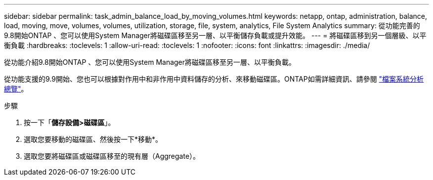 ---
sidebar: sidebar 
permalink: task_admin_balance_load_by_moving_volumes.html 
keywords: netapp, ontap, administration, balance, load, moving, move, volumes, volumes, utilization, storage, file, system, analytics, File System Analytics 
summary: 從功能完善的9.8開始ONTAP 、您可以使用System Manager將磁碟區移至另一層、以平衡儲存負載或提升效能。 
---
= 將磁碟區移到另一個層級、以平衡負載
:hardbreaks:
:toclevels: 1
:allow-uri-read: 
:toclevels: 1
:nofooter: 
:icons: font
:linkattrs: 
:imagesdir: ./media/


[role="lead"]
從功能介紹9.8開始ONTAP 、您可以使用System Manager將磁碟區移至另一層、以平衡負載。

從功能支援的9.9開始、您也可以根據對作用中和非作用中資料儲存的分析、來移動磁碟區。ONTAP如需詳細資訊、請參閱 link:concept_nas_file_system_analytics_overview.html["檔案系統分析總覽"]。

.步驟
. 按一下「*儲存設備>磁碟區*」。
. 選取您要移動的磁碟區、然後按一下*移動*。
. 選取您要將磁碟區或磁碟區移至的現有層（Aggregate）。

